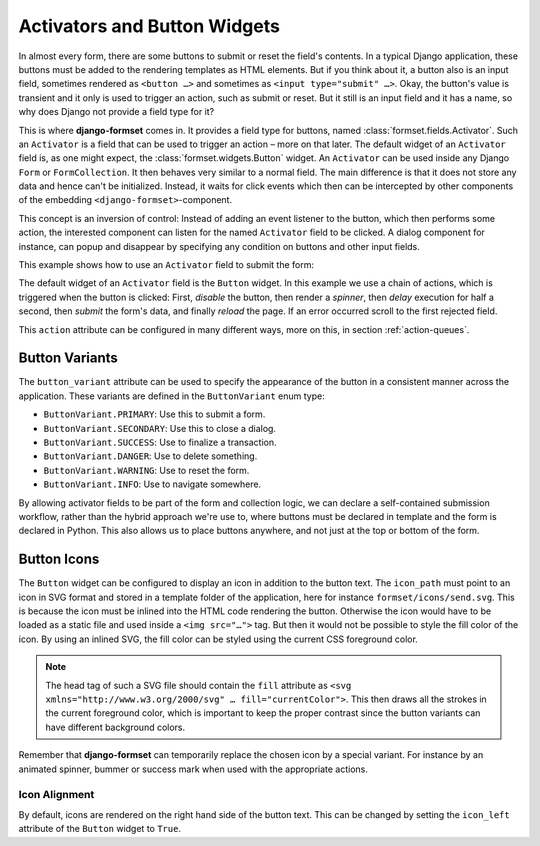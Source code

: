 .. _activators:

=============================
Activators and Button Widgets
=============================

In almost every form, there are some buttons to submit or reset the field's contents. In a typical
Django application, these buttons must be added to the rendering templates as HTML elements. But if
you think about it, a button also is an input field, sometimes rendered as ``<button …>`` and
sometimes as ``<input type="submit" …>``. Okay, the button's value is transient and it only is used
to trigger an action, such as submit or reset. But it still is an input field and it has a name, so
why does Django not provide a field type for it? 

This is where **django-formset** comes in. It provides a field type for buttons, named
:class:`formset.fields.Activator`. Such an ``Activator`` is a field that can be used to trigger an
action – more on that later. The default widget of an ``Activator`` field is, as one might expect,
the :class:`formset.widgets.Button` widget. An ``Activator`` can be used inside any Django ``Form``
or ``FormCollection``. It then behaves very similar to a normal field. The main difference is that
it does not store any data and hence can't be initialized. Instead, it waits for click events which
then can be intercepted by other components of the embedding ``<django-formset>``-component.

This concept is an inversion of control: Instead of adding an event listener to the button, which
then performs some action, the interested component can listen for the named ``Activator`` field to
be clicked. A dialog component for instance, can popup and disappear by specifying any condition on
buttons and other input fields.

This example shows how to use an ``Activator`` field to submit the form:


.. django-view:: contact_form
	:caption: form.py

	from django.forms.fields import CharField
	from django.forms.forms import Form
	from formset.fields import Activator
	from formset.renderers import ButtonVariant
	from formset.widgets import Button

	class ContactForm(Form):
	    full_name = CharField(
	        label="Full Name",
	    )
	    submit = Activator(
	        label="Submit",
	        widget=Button(
	            action='disable -> spinner -> delay(500) -> submit -> reload !~ scrollToError',
	            button_variant=ButtonVariant.PRIMARY,
	            icon_path='formset/icons/send.svg',
	        ),
	    )

The default widget of an ``Activator`` field is the ``Button`` widget. In this example we use a
chain of actions, which is triggered when the button is clicked: First, *disable* the button, then
render a *spinner*, then *delay* execution for half a second, then *submit* the form's data, and
finally *reload* the page. If an error occurred scroll to the first rejected field.

This ``action`` attribute can be configured in many different ways, more on this, in section
:ref:`action-queues`.


Button Variants
===============

The ``button_variant`` attribute can be used to specify the appearance of the button in a consistent
manner across the application. These variants are defined in the ``ButtonVariant`` enum type:

* ``ButtonVariant.PRIMARY``: Use this to submit a form.
* ``ButtonVariant.SECONDARY``: Use this to close a dialog.
* ``ButtonVariant.SUCCESS``: Use to finalize a transaction.
* ``ButtonVariant.DANGER``: Use to delete something.
* ``ButtonVariant.WARNING``: Use to reset the form.
* ``ButtonVariant.INFO``: Use to navigate somewhere.

.. django-view:: contact_view
	:view-function: ContactView.as_view(extra_context={'framework': 'bootstrap', 'pre_id': 'contact-result'}, form_kwargs={'auto_id': 'cf_id_%s'})
	:hide-code:

	from formset.views import FormView

	class ContactView(FormView):
	    form_class = ContactForm
	    template_name = "form-no-button.html"
	    success_url = "/success"

By allowing activator fields to be part of the form and collection logic, we can declare a
self-contained submission workflow, rather than the hybrid approach we're use to, where buttons must
be declared in template and the form is declared in Python. This also allows us to place buttons
anywhere, and not just at the top or bottom of the form.


Button Icons
============

The ``Button`` widget can be configured to display an icon in addition to the button text. The
``icon_path`` must point to an icon in SVG format and stored in a template folder of the
application, here for instance ``formset/icons/send.svg``. This is because the icon must be inlined
into the HTML code rendering the button. Otherwise the icon would have to be loaded as a static file
and used inside a ``<img src="…">`` tag. But then it would not be possible to style the fill color
of the icon. By using an inlined SVG, the fill color can be styled using the current CSS foreground
color.

.. note::
	The head tag of such a SVG file should contain the ``fill`` attribute as
	``<svg xmlns="http://www.w3.org/2000/svg" … fill="currentColor">``. This then draws all the
	strokes in the current foreground color, which is important to keep the proper contrast since
	the button variants can have different background colors.

Remember that **django-formset** can temporarily replace the chosen icon by a special variant. For
instance by an animated spinner, bummer or success mark when used with the appropriate actions.


Icon Alignment
--------------

By default, icons are rendered on the right hand side of the button text. This can be changed by
setting the ``icon_left`` attribute of the ``Button`` widget to ``True``.
